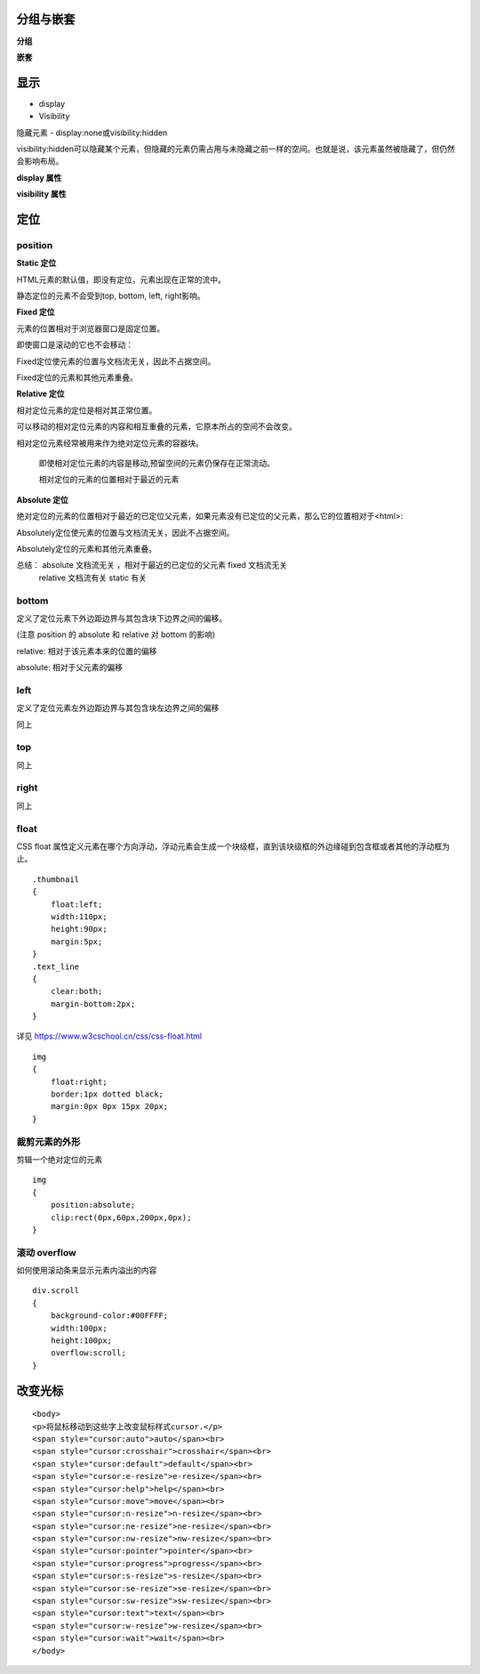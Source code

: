 

分组与嵌套
--------------------

**分组**

**嵌套**


显示
--------

- display 
- Visibility  

隐藏元素 - display:none或visibility:hidden

visibility:hidden可以隐藏某个元素，但隐藏的元素仍需占用与未隐藏之前一样的空间。也就是说，该元素虽然被隐藏了，但仍然会影响布局。



**display 属性**

.. image:: ./images/display.png



**visibility 属性**

.. image:: ./images/visibility.png


定位
--------

position
^^^^^^^^^^^

**Static 定位**

HTML元素的默认值，即没有定位，元素出现在正常的流中。

静态定位的元素不会受到top, bottom, left, right影响。


**Fixed 定位**

元素的位置相对于浏览器窗口是固定位置。

即使窗口是滚动的它也不会移动：

Fixed定位使元素的位置与文档流无关，因此不占据空间。

Fixed定位的元素和其他元素重叠。

**Relative 定位**

相对定位元素的定位是相对其正常位置。

可以移动的相对定位元素的内容和相互重叠的元素，它原本所占的空间不会改变。

相对定位元素经常被用来作为绝对定位元素的容器块。

 即使相对定位元素的内容是移动,预留空间的元素仍保存在正常流动。

 相对定位的元素的位置相对于最近的元素

**Absolute 定位**

绝对定位的元素的位置相对于最近的已定位父元素，如果元素没有已定位的父元素，那么它的位置相对于<html>:

Absolutely定位使元素的位置与文档流无关，因此不占据空间。

Absolutely定位的元素和其他元素重叠。

总结： absolute 文档流无关 ，相对于最近的已定位的父元素 fixed 文档流无关
      relative 文档流有关 static 有关

bottom
^^^^^^^^^^^

定义了定位元素下外边距边界与其包含块下边界之间的偏移。

(注意 position 的 absolute 和 relative 对 bottom 的影响)

relative: 相对于该元素本来的位置的偏移

absolute: 相对于父元素的偏移

left
^^^^^^^

定义了定位元素左外边距边界与其包含块左边界之间的偏移

同上

top
^^^^^^

同上

right
^^^^^^^^

同上

float
^^^^^^^^

CSS float 属性定义元素在哪个方向浮动，浮动元素会生成一个块级框，直到该块级框的外边缘碰到包含框或者其他的浮动框为止。

::

    .thumbnail 
    {
        float:left;
        width:110px;
        height:90px;
        margin:5px;
    }
    .text_line
    {
        clear:both;
        margin-bottom:2px;
    }

详见 https://www.w3cschool.cn/css/css-float.html


::

    img 
    {
        float:right;
        border:1px dotted black;
        margin:0px 0px 15px 20px;
    }

裁剪元素的外形
^^^^^^^^^^^^^^^^

剪辑一个绝对定位的元素

::

    img 
    {
        position:absolute;
        clip:rect(0px,60px,200px,0px);
    }

滚动 overflow 
^^^^^^^^^^^^^^^^

如何使用滚动条来显示元素内溢出的内容

::

    div.scroll
    {
        background-color:#00FFFF;
        width:100px;
        height:100px;
        overflow:scroll;
    }



改变光标
----------

::

    <body>
    <p>将鼠标移动到这些字上改变鼠标样式cursor.</p>
    <span style="cursor:auto">auto</span><br>
    <span style="cursor:crosshair">crosshair</span><br>
    <span style="cursor:default">default</span><br>
    <span style="cursor:e-resize">e-resize</span><br>
    <span style="cursor:help">help</span><br>
    <span style="cursor:move">move</span><br>
    <span style="cursor:n-resize">n-resize</span><br>
    <span style="cursor:ne-resize">ne-resize</span><br>
    <span style="cursor:nw-resize">nw-resize</span><br>
    <span style="cursor:pointer">pointer</span><br>
    <span style="cursor:progress">progress</span><br>
    <span style="cursor:s-resize">s-resize</span><br>
    <span style="cursor:se-resize">se-resize</span><br>
    <span style="cursor:sw-resize">sw-resize</span><br>
    <span style="cursor:text">text</span><br>
    <span style="cursor:w-resize">w-resize</span><br>
    <span style="cursor:wait">wait</span><br>
    </body>